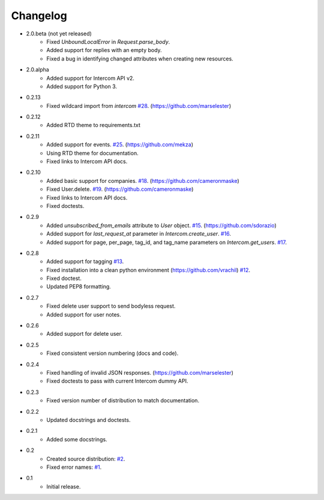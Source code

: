 =========
Changelog
=========

* 2.0.beta (not yet released)
   * Fixed `UnboundLocalError` in `Request.parse_body`.
   * Added support for replies with an empty body.
   * Fixed a bug in identifying changed attributes when creating new resources.
* 2.0.alpha
   * Added support for Intercom API v2.
   * Added support for Python 3.
* 0.2.13
   * Fixed wildcard import from `intercom` `#28 <https://github.com/jkeyes/python-intercom/pull/28>`_. (https://github.com/marselester)
* 0.2.12
   * Added RTD theme to requirements.txt
* 0.2.11
   * Added support for events. `#25 <https://github.com/jkeyes/python-intercom/pull/25>`_. (https://github.com/mekza)
   * Using RTD theme for documentation.
   * Fixed links to Intercom API docs.
* 0.2.10
   * Added basic support for companies. `#18 <https://github.com/jkeyes/python-intercom/pull/18>`_. (https://github.com/cameronmaske)
   * Fixed User.delete. `#19 <https://github.com/jkeyes/python-intercom/pull/19>`_. (https://github.com/cameronmaske)
   * Fixed links to Intercom API docs.
   * Fixed doctests.
* 0.2.9
   * Added `unsubscribed_from_emails` attribute to `User` object. `#15 <https://github.com/jkeyes/python-intercom/pull/15>`_. (https://github.com/sdorazio)
   * Added support for `last_request_at` parameter in `Intercom.create_user`. `#16 <https://github.com/jkeyes/python-intercom/issues/16>`_.
   * Added support for page, per_page, tag_id, and tag_name parameters on `Intercom.get_users`. `#17 <https://github.com/jkeyes/python-intercom/issues/17>`_.
* 0.2.8
   * Added support for tagging `#13 <https://github.com/jkeyes/python-intercom/issues/13>`_.
   * Fixed installation into a clean python environment (https://github.com/vrachil) `#12 <https://github.com/jkeyes/python-intercom/issues/12>`_.
   * Fixed doctest.
   * Updated PEP8 formatting.
* 0.2.7
   * Fixed delete user support to send bodyless request.
   * Added support for user notes.
* 0.2.6
   * Added support for delete user.
* 0.2.5
   * Fixed consistent version numbering (docs and code).
* 0.2.4
   * Fixed handling of invalid JSON responses. (https://github.com/marselester)
   * Fixed doctests to pass with current Intercom dummy API.
* 0.2.3
   * Fixed version number of distribution to match documentation.
* 0.2.2
   * Updated docstrings and doctests.
* 0.2.1
   * Added some docstrings.
* 0.2
   * Created source distribution: `#2 <https://github.com/jkeyes/python-intercom/issues/2>`_.
   * Fixed error names: `#1 <https://github.com/jkeyes/python-intercom/issues/1>`_.
* 0.1
   * Initial release.
